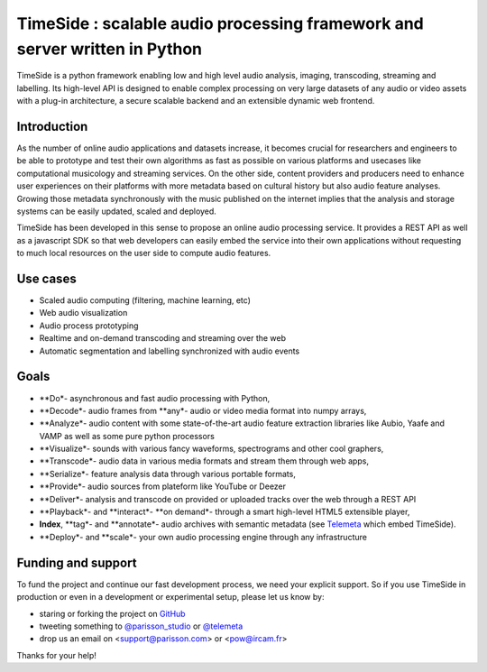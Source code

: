 ===========================================================================
TimeSide : scalable audio processing framework and server written in Python
===========================================================================

TimeSide is a python framework enabling low and high level audio analysis, imaging, transcoding, streaming and labelling. Its high-level API is designed to enable complex processing on very large datasets of any audio or video assets with a plug-in architecture, a secure scalable backend and an extensible dynamic web frontend.


Introduction
=============

As the number of online audio applications and datasets increase, it becomes crucial for researchers and engineers to be able to prototype and test their own algorithms as fast as possible on various platforms and usecases like computational musicology and streaming services. On the other side, content providers and producers need to enhance user experiences on their platforms with more metadata based on cultural history but also audio feature analyses. Growing those metadata synchronously with the music published on the internet implies that the analysis and storage systems can be easily updated, scaled and deployed.

TimeSide has been developed in this sense to propose an online audio processing service. It provides a REST API as well as a javascript SDK so that web developers can easily embed the service into their own applications without requesting to much local resources on the user side to compute audio features.

Use cases
==========

- Scaled audio computing (filtering, machine learning, etc)
- Web audio visualization
- Audio process prototyping
- Realtime and on-demand transcoding and streaming over the web
- Automatic segmentation and labelling synchronized with audio events


Goals
=====

- **Do*- asynchronous and fast audio processing with Python,
- **Decode*- audio frames from **any*- audio or video media format into numpy arrays,
- **Analyze*- audio content with some state-of-the-art audio feature extraction libraries like Aubio, Yaafe and VAMP as well as some pure python processors
- **Visualize*- sounds with various fancy waveforms, spectrograms and other cool graphers,
- **Transcode*- audio data in various media formats and stream them through web apps,
- **Serialize*- feature analysis data through various portable formats,
- **Provide*- audio sources from plateform like YouTube or Deezer
- **Deliver*- analysis and transcode on provided or uploaded tracks over the web through a REST API
- **Playback*- and **interact*- **on demand*- through a smart high-level HTML5 extensible player,
- **Index**, **tag*- and **annotate*- audio archives with semantic metadata (see `Telemeta <http://telemeta.org>`__ which embed TimeSide).
- **Deploy*- and **scale*- your own audio processing engine through any infrastructure


Funding and support
===================

To fund the project and continue our fast development process, we need your explicit support. So if you use TimeSide in production or even in a development or experimental setup, please let us know by:

- staring or forking the project on `GitHub <https://github.com/Parisson/TimeSide>`_
- tweeting something to `@parisson_studio <https://twitter.com/parisson_studio>`_ or `@telemeta <https://twitter.com/telemeta>`_
- drop us an email on <support@parisson.com> or <pow@ircam.fr>

Thanks for your help!
